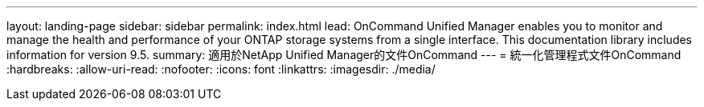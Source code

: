 ---
layout: landing-page 
sidebar: sidebar 
permalink: index.html 
lead: OnCommand Unified Manager enables you to monitor and manage the health and performance of your ONTAP storage systems from a single interface. This documentation library includes information for version 9.5. 
summary: 適用於NetApp Unified Manager的文件OnCommand 
---
= 統一化管理程式文件OnCommand
:hardbreaks:
:allow-uri-read: 
:nofooter: 
:icons: font
:linkattrs: 
:imagesdir: ./media/


